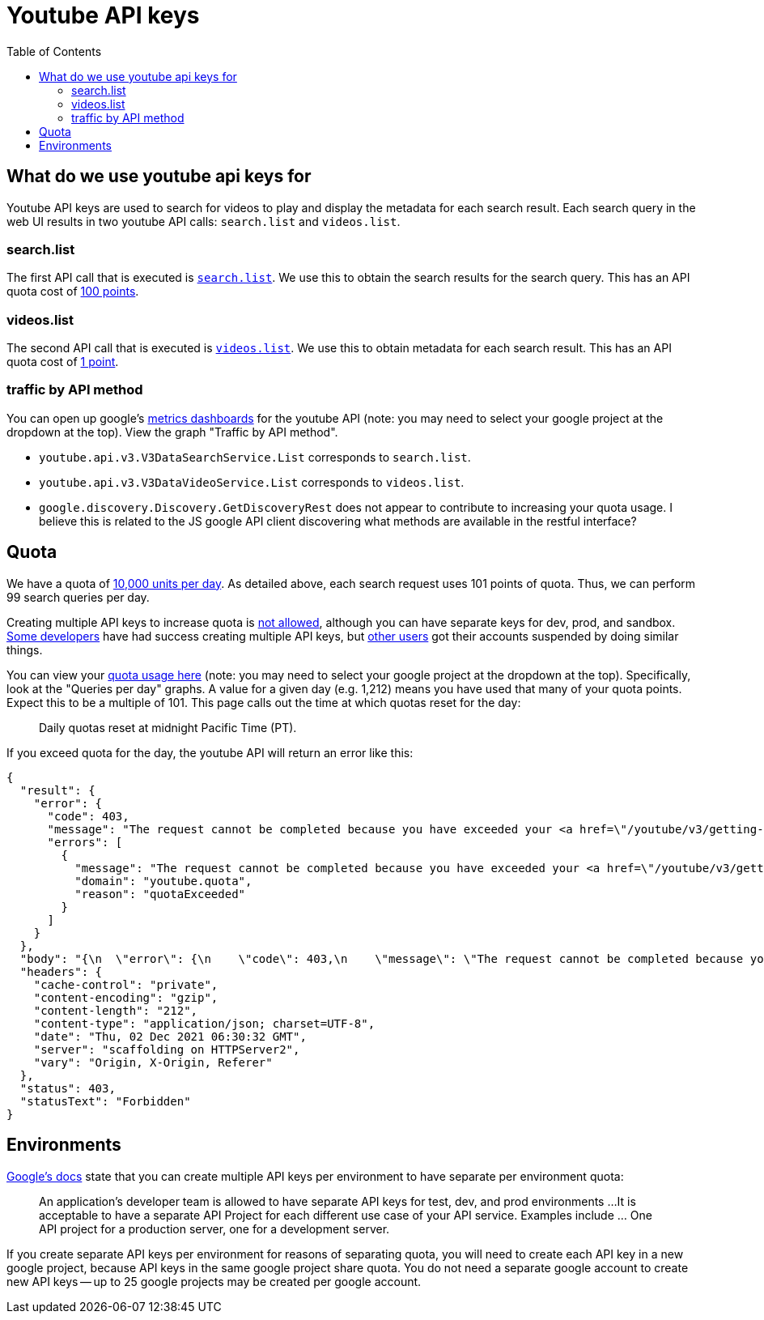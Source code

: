 # Youtube API keys
:toc:
:toclevels: 5

## What do we use youtube api keys for
Youtube API keys are used to search for videos to play and display the metadata for each search result. Each search query in the web UI results in two youtube API calls: `search.list` and `videos.list`.

### search.list
The first API call that is executed is https://github.com/dasl-/piwall2/blob/7359049ab13f2d4d639470f74ce3315a08f43352/app/src/api.js#L87[`search.list`]. We use this to obtain the search results for the search query. This has an API quota cost of https://developers.google.com/youtube/v3/determine_quota_cost[100 points].

### videos.list
The second API call that is executed is https://github.com/dasl-/piwall2/blob/7359049ab13f2d4d639470f74ce3315a08f43352/app/src/api.js#L104[`videos.list`]. We use this to obtain metadata for each search result. This has an API quota cost of https://developers.google.com/youtube/v3/determine_quota_cost[1 point].

### traffic by API method
You can open up google's https://console.cloud.google.com/apis/api/youtube.googleapis.com/metrics[metrics dashboards] for the youtube API (note: you may need to select your google project at the dropdown at the top). View the graph "Traffic by API method".

* `youtube.api.v3.V3DataSearchService.List` corresponds to `search.list`.
* `youtube.api.v3.V3DataVideoService.List` corresponds to `videos.list`.
* `google.discovery.Discovery.GetDiscoveryRest` does not appear to contribute to increasing your quota usage. I believe this is related to the JS google API client discovering what methods are available in the restful interface?

## Quota
We have a quota of https://developers.google.com/youtube/v3/getting-started#quota[10,000 units per day]. As detailed above, each search request uses 101 points of quota. Thus, we can perform 99 search queries per day. 

Creating multiple API keys to increase quota is https://developers.google.com/youtube/terms/developer-policies-guide#don%E2%80%99t_spread_api_access_across_multiple_or_unknown_projects[not allowed], although you can have separate keys for dev, prod, and sandbox. https://www.reddit.com/r/webdev/comments/aqou5b/youtube_api_v3_quota_issues/ejyzmnv/[Some developers] have had success creating multiple API keys, but https://stackoverflow.com/questions/39239982/youtube-api-quota-multiple-accounts#comment107701159_43214052[other users] got their accounts suspended by doing similar things.

You can view your https://console.cloud.google.com/apis/api/youtube.googleapis.com/quotas[quota usage here] (note: you may need to select your google project at the dropdown at the top). Specifically, look at the "Queries per day" graphs. A value for a given day (e.g. 1,212) means you have used that many of your quota points. Expect this to be a multiple of 101. This page calls out the time at which quotas reset for the day:

____
Daily quotas reset at midnight Pacific Time (PT). 
____


If you exceed quota for the day, the youtube API will return an error like this:
....
{
  "result": {
    "error": {
      "code": 403,
      "message": "The request cannot be completed because you have exceeded your <a href=\"/youtube/v3/getting-started#quota\">quota</a>.",
      "errors": [
        {
          "message": "The request cannot be completed because you have exceeded your <a href=\"/youtube/v3/getting-started#quota\">quota</a>.",
          "domain": "youtube.quota",
          "reason": "quotaExceeded"
        }
      ]
    }
  },
  "body": "{\n  \"error\": {\n    \"code\": 403,\n    \"message\": \"The request cannot be completed because you have exceeded your \\u003ca href=\\\"/youtube/v3/getting-started#quota\\\"\\u003equota\\u003c/a\\u003e.\",\n    \"errors\": [\n      {\n        \"message\": \"The request cannot be completed because you have exceeded your \\u003ca href=\\\"/youtube/v3/getting-started#quota\\\"\\u003equota\\u003c/a\\u003e.\",\n        \"domain\": \"youtube.quota\",\n        \"reason\": \"quotaExceeded\"\n      }\n    ]\n  }\n}\n",
  "headers": {
    "cache-control": "private",
    "content-encoding": "gzip",
    "content-length": "212",
    "content-type": "application/json; charset=UTF-8",
    "date": "Thu, 02 Dec 2021 06:30:32 GMT",
    "server": "scaffolding on HTTPServer2",
    "vary": "Origin, X-Origin, Referer"
  },
  "status": 403,
  "statusText": "Forbidden"
}
....

## Environments
https://developers.google.com/youtube/terms/developer-policies-guide#don%E2%80%99t_spread_api_access_across_multiple_or_unknown_projects[Google's docs] state that you can create multiple API keys per environment to have separate per environment quota:

____
An application’s developer team is allowed to have separate API keys for test, dev, and prod environments
...
It is acceptable to have a separate API Project for each different use case of your API service. Examples include ... One API project for a production server, one for a development server.
____

If you create separate API keys per environment for reasons of separating quota, you will need to create each API key in a new google project, because API keys in the same google project share quota. You do not need a separate google account to create new API keys -- up to 25 google projects may be created per google account.
